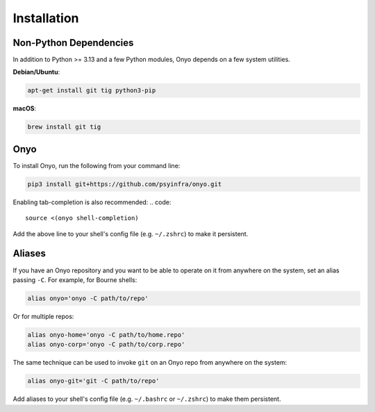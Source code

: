 Installation
============

Non-Python Dependencies
***********************

In addition to Python >= 3.13 and a few Python modules, Onyo depends on a few
system utilities.

**Debian/Ubuntu**:

.. code:: shell

   apt-get install git tig python3-pip

**macOS**:

.. code:: shell

   brew install git tig


Onyo
****

To install Onyo, run the following from your command line:

.. code::

   pip3 install git+https://github.com/psyinfra/onyo.git

Enabling tab-completion is also recommended:
.. code::

   source <(onyo shell-completion)

Add the above line to your shell's config file (e.g. ``~/.zshrc``) to make it
persistent.

.. _aliases:

Aliases
*******

If you have an Onyo repository and you want to be able to operate on it from
anywhere on the system, set an alias passing ``-C``. For example, for Bourne
shells:

.. code::

   alias onyo='onyo -C path/to/repo'

Or for multiple repos:

.. code::

   alias onyo-home='onyo -C path/to/home.repo'
   alias onyo-corp='onyo -C path/to/corp.repo'

The same technique can be used to invoke ``git`` on an Onyo repo from anywhere
on the system:

.. code::

   alias onyo-git='git -C path/to/repo'

Add aliases to your shell's config file (e.g. ``~/.bashrc`` or ``~/.zshrc``) to
make them persistent.
